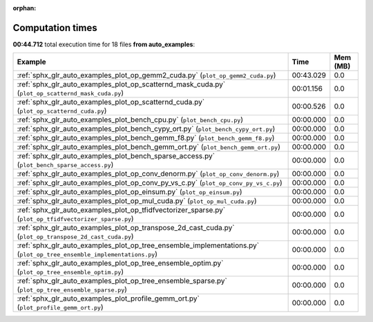 
:orphan:

.. _sphx_glr_auto_examples_sg_execution_times:


Computation times
=================
**00:44.712** total execution time for 18 files **from auto_examples**:

.. container::

  .. raw:: html

    <style scoped>
    <link href="https://cdnjs.cloudflare.com/ajax/libs/twitter-bootstrap/5.3.0/css/bootstrap.min.css" rel="stylesheet" />
    <link href="https://cdn.datatables.net/1.13.6/css/dataTables.bootstrap5.min.css" rel="stylesheet" />
    </style>
    <script src="https://code.jquery.com/jquery-3.7.0.js"></script>
    <script src="https://cdn.datatables.net/1.13.6/js/jquery.dataTables.min.js"></script>
    <script src="https://cdn.datatables.net/1.13.6/js/dataTables.bootstrap5.min.js"></script>
    <script type="text/javascript" class="init">
    $(document).ready( function () {
        $('table.sg-datatable').DataTable({order: [[1, 'desc']]});
    } );
    </script>

  .. list-table::
   :header-rows: 1
   :class: table table-striped sg-datatable

   * - Example
     - Time
     - Mem (MB)
   * - :ref:`sphx_glr_auto_examples_plot_op_gemm2_cuda.py` (``plot_op_gemm2_cuda.py``)
     - 00:43.029
     - 0.0
   * - :ref:`sphx_glr_auto_examples_plot_op_scatternd_mask_cuda.py` (``plot_op_scatternd_mask_cuda.py``)
     - 00:01.156
     - 0.0
   * - :ref:`sphx_glr_auto_examples_plot_op_scatternd_cuda.py` (``plot_op_scatternd_cuda.py``)
     - 00:00.526
     - 0.0
   * - :ref:`sphx_glr_auto_examples_plot_bench_cpu.py` (``plot_bench_cpu.py``)
     - 00:00.000
     - 0.0
   * - :ref:`sphx_glr_auto_examples_plot_bench_cypy_ort.py` (``plot_bench_cypy_ort.py``)
     - 00:00.000
     - 0.0
   * - :ref:`sphx_glr_auto_examples_plot_bench_gemm_f8.py` (``plot_bench_gemm_f8.py``)
     - 00:00.000
     - 0.0
   * - :ref:`sphx_glr_auto_examples_plot_bench_gemm_ort.py` (``plot_bench_gemm_ort.py``)
     - 00:00.000
     - 0.0
   * - :ref:`sphx_glr_auto_examples_plot_bench_sparse_access.py` (``plot_bench_sparse_access.py``)
     - 00:00.000
     - 0.0
   * - :ref:`sphx_glr_auto_examples_plot_op_conv_denorm.py` (``plot_op_conv_denorm.py``)
     - 00:00.000
     - 0.0
   * - :ref:`sphx_glr_auto_examples_plot_op_conv_py_vs_c.py` (``plot_op_conv_py_vs_c.py``)
     - 00:00.000
     - 0.0
   * - :ref:`sphx_glr_auto_examples_plot_op_einsum.py` (``plot_op_einsum.py``)
     - 00:00.000
     - 0.0
   * - :ref:`sphx_glr_auto_examples_plot_op_mul_cuda.py` (``plot_op_mul_cuda.py``)
     - 00:00.000
     - 0.0
   * - :ref:`sphx_glr_auto_examples_plot_op_tfidfvectorizer_sparse.py` (``plot_op_tfidfvectorizer_sparse.py``)
     - 00:00.000
     - 0.0
   * - :ref:`sphx_glr_auto_examples_plot_op_transpose_2d_cast_cuda.py` (``plot_op_transpose_2d_cast_cuda.py``)
     - 00:00.000
     - 0.0
   * - :ref:`sphx_glr_auto_examples_plot_op_tree_ensemble_implementations.py` (``plot_op_tree_ensemble_implementations.py``)
     - 00:00.000
     - 0.0
   * - :ref:`sphx_glr_auto_examples_plot_op_tree_ensemble_optim.py` (``plot_op_tree_ensemble_optim.py``)
     - 00:00.000
     - 0.0
   * - :ref:`sphx_glr_auto_examples_plot_op_tree_ensemble_sparse.py` (``plot_op_tree_ensemble_sparse.py``)
     - 00:00.000
     - 0.0
   * - :ref:`sphx_glr_auto_examples_plot_profile_gemm_ort.py` (``plot_profile_gemm_ort.py``)
     - 00:00.000
     - 0.0
